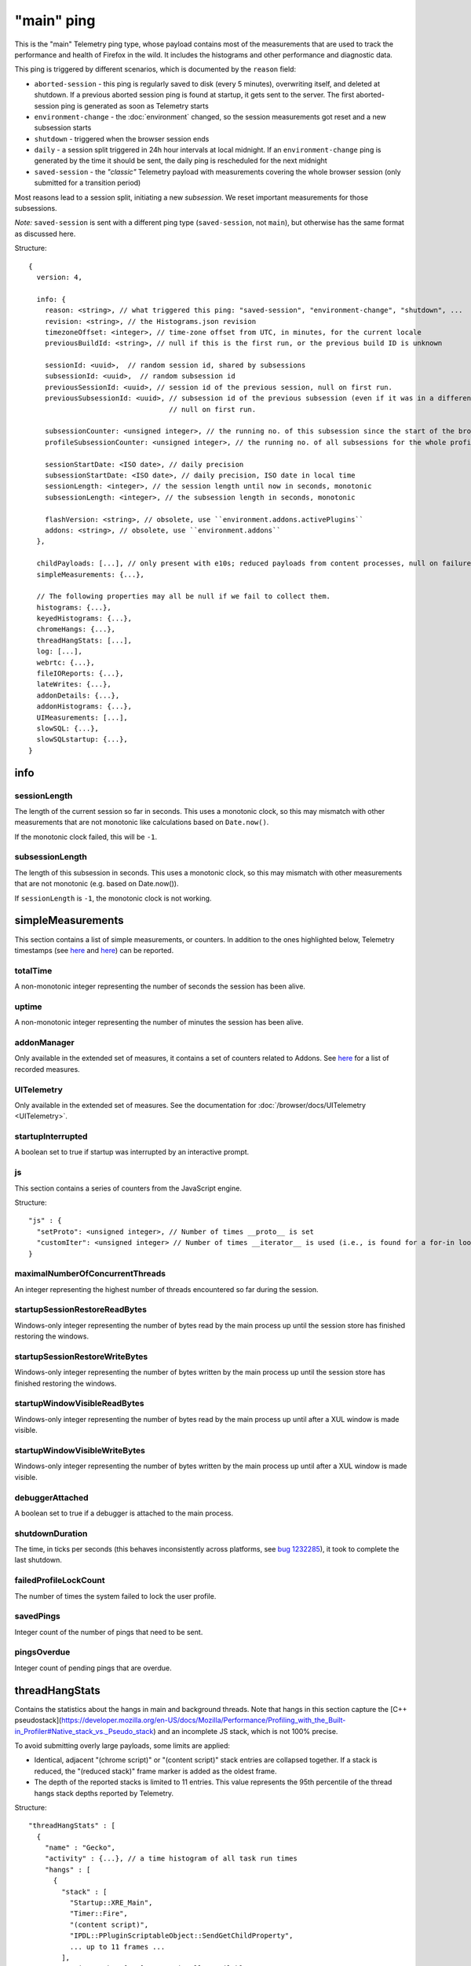 
"main" ping
===========

This is the "main" Telemetry ping type, whose payload contains most of the measurements that are used to track the performance and health of Firefox in the wild.
It includes the histograms and other performance and diagnostic data.

This ping is triggered by different scenarios, which is documented by the ``reason`` field:

* ``aborted-session`` - this ping is regularly saved to disk (every 5 minutes), overwriting itself, and deleted at shutdown. If a previous aborted session ping is found at startup, it gets sent to the server. The first aborted-session ping is generated as soon as Telemetry starts
* ``environment-change`` - the :doc:`environment` changed, so the session measurements got reset and a new subsession starts
* ``shutdown`` - triggered when the browser session ends
* ``daily`` - a session split triggered in 24h hour intervals at local midnight. If an ``environment-change`` ping is generated by the time it should be sent, the daily ping is rescheduled for the next midnight
* ``saved-session`` - the *"classic"* Telemetry payload with measurements covering the whole browser session (only submitted for a transition period)

Most reasons lead to a session split, initiating a new *subsession*. We reset important measurements for those subsessions.

*Note:* ``saved-session`` is sent with a different ping type (``saved-session``, not ``main``), but otherwise has the same format as discussed here.

Structure::

    {
      version: 4,

      info: {
        reason: <string>, // what triggered this ping: "saved-session", "environment-change", "shutdown", ...
        revision: <string>, // the Histograms.json revision
        timezoneOffset: <integer>, // time-zone offset from UTC, in minutes, for the current locale
        previousBuildId: <string>, // null if this is the first run, or the previous build ID is unknown

        sessionId: <uuid>,  // random session id, shared by subsessions
        subsessionId: <uuid>,  // random subsession id
        previousSessionId: <uuid>, // session id of the previous session, null on first run.
        previousSubsessionId: <uuid>, // subsession id of the previous subsession (even if it was in a different session),
                                      // null on first run.

        subsessionCounter: <unsigned integer>, // the running no. of this subsession since the start of the browser session
        profileSubsessionCounter: <unsigned integer>, // the running no. of all subsessions for the whole profile life time

        sessionStartDate: <ISO date>, // daily precision
        subsessionStartDate: <ISO date>, // daily precision, ISO date in local time
        sessionLength: <integer>, // the session length until now in seconds, monotonic
        subsessionLength: <integer>, // the subsession length in seconds, monotonic

        flashVersion: <string>, // obsolete, use ``environment.addons.activePlugins``
        addons: <string>, // obsolete, use ``environment.addons``
      },

      childPayloads: [...], // only present with e10s; reduced payloads from content processes, null on failure
      simpleMeasurements: {...},

      // The following properties may all be null if we fail to collect them.
      histograms: {...},
      keyedHistograms: {...},
      chromeHangs: {...},
      threadHangStats: [...],
      log: [...],
      webrtc: {...},
      fileIOReports: {...},
      lateWrites: {...},
      addonDetails: {...},
      addonHistograms: {...},
      UIMeasurements: [...],
      slowSQL: {...},
      slowSQLstartup: {...},
    }

info
----

sessionLength
~~~~~~~~~~~~~
The length of the current session so far in seconds.
This uses a monotonic clock, so this may mismatch with other measurements that
are not monotonic like calculations based on ``Date.now()``.

If the monotonic clock failed, this will be ``-1``.

subsessionLength
~~~~~~~~~~~~~~~~
The length of this subsession in seconds.
This uses a monotonic clock, so this may mismatch with other measurements that are not monotonic (e.g. based on Date.now()).

If ``sessionLength`` is ``-1``, the monotonic clock is not working.

simpleMeasurements
------------------
This section contains a list of simple measurements, or counters. In addition to the ones highlighted below, Telemetry timestamps (see `here <https://dxr.mozilla.org/mozilla-central/search?q=%22TelemetryTimestamps.add%22&redirect=false&case=true>`_ and `here <https://dxr.mozilla.org/mozilla-central/search?q=%22recordTimestamp%22&redirect=false&case=true>`_) can be reported.

totalTime
~~~~~~~~~
A non-monotonic integer representing the number of seconds the session has been alive.

uptime
~~~~~~
A non-monotonic integer representing the number of minutes the session has been alive.

addonManager
~~~~~~~~~~~~
Only available in the extended set of measures, it contains a set of counters related to Addons. See `here <https://dxr.mozilla.org/mozilla-central/search?q=%22AddonManagerPrivate.recordSimpleMeasure%22&redirect=false&case=true>`_ for a list of recorded measures.

UITelemetry
~~~~~~~~~~~
Only available in the extended set of measures. See the documentation for :doc:`/browser/docs/UITelemetry <UITelemetry>`.

startupInterrupted
~~~~~~~~~~~~~~~~~~
A boolean set to true if startup was interrupted by an interactive prompt.

js
~~
This section contains a series of counters from the JavaScript engine.

Structure::

    "js" : {
      "setProto": <unsigned integer>, // Number of times __proto__ is set
      "customIter": <unsigned integer> // Number of times __iterator__ is used (i.e., is found for a for-in loop)
    }

maximalNumberOfConcurrentThreads
~~~~~~~~~~~~~~~~~~~~~~~~~~~~~~~~
An integer representing the highest number of threads encountered so far during the session.

startupSessionRestoreReadBytes
~~~~~~~~~~~~~~~~~~~~~~~~~~~~~~
Windows-only integer representing the number of bytes read by the main process up until the session store has finished restoring the windows.

startupSessionRestoreWriteBytes
~~~~~~~~~~~~~~~~~~~~~~~~~~~~~~~
Windows-only integer representing the number of bytes written by the main process up until the session store has finished restoring the windows.

startupWindowVisibleReadBytes
~~~~~~~~~~~~~~~~~~~~~~~~~~~~~
Windows-only integer representing the number of bytes read by the main process up until after a XUL window is made visible.

startupWindowVisibleWriteBytes
~~~~~~~~~~~~~~~~~~~~~~~~~~~~~~
Windows-only integer representing the number of bytes written by the main process up until after a XUL window is made visible.

debuggerAttached
~~~~~~~~~~~~~~~~
A boolean set to true if a debugger is attached to the main process.

shutdownDuration
~~~~~~~~~~~~~~~~
The time, in ticks per seconds (this behaves inconsistently across platforms, see `bug 1232285 <https://bugzilla.mozilla.org/show_bug.cgi?id=1232285>`_), it took to complete the last shutdown.

failedProfileLockCount
~~~~~~~~~~~~~~~~~~~~~~
The number of times the system failed to lock the user profile.

savedPings
~~~~~~~~~~
Integer count of the number of pings that need to be sent.

pingsOverdue
~~~~~~~~~~~~
Integer count of pending pings that are overdue.

threadHangStats
---------------
Contains the statistics about the hangs in main and background threads. Note that hangs in this section capture the [C++ pseudostack](https://developer.mozilla.org/en-US/docs/Mozilla/Performance/Profiling_with_the_Built-in_Profiler#Native_stack_vs._Pseudo_stack) and an incomplete JS stack, which is not 100% precise.

To avoid submitting overly large payloads, some limits are applied:

* Identical, adjacent "(chrome script)" or "(content script)" stack entries are collapsed together. If a stack is reduced, the "(reduced stack)" frame marker is added as the oldest frame.
* The depth of the reported stacks is limited to 11 entries. This value represents the 95th percentile of the thread hangs stack depths reported by Telemetry.

Structure::

    "threadHangStats" : [
      {
        "name" : "Gecko",
        "activity" : {...}, // a time histogram of all task run times
        "hangs" : [
          {
            "stack" : [
              "Startup::XRE_Main",
              "Timer::Fire",
              "(content script)",
              "IPDL::PPluginScriptableObject::SendGetChildProperty",
              ... up to 11 frames ...
            ],
            "nativeStack": [...], // optionally available
            "histogram" : {...}, // the time histogram of the hang times
            "annotations" : [
              {
                "pluginName" : "Shockwave Flash",
                "pluginVersion" : "18.0.0.209",
                "pluginIsWhitelistedForShumway" : "false"
              },
              ... other annotations ...
            ]
          },
        ],
      },
      ... other threads ...
     ]

chromeHangs
-----------
Contains the statistics about the hangs happening exclusively on the main thread of the parent process. Precise C++ stacks are reported. This is only available on Nightly Release on Windows, when building using "--enable-profiling" switch.

Some limits are applied:

* Reported chrome hang stacks are limited in depth to 50 entries.
* The maximum number of reported stacks is 50.

Structure::

    "chromeHangs" : {
      "memoryMap" : [
        ["wgdi32.pdb", "08A541B5942242BDB4AEABD8C87E4CFF2"],
        ["igd10iumd32.pdb", "D36DEBF2E78149B5BE1856B772F1C3991"],
        ... other entries in the format ["module name", "breakpad identifier"] ...
       ],
      "stacks" : [
        [
          [
            0, // the module index or -1 for invalid module indices
            190649 // the offset of this program counter in its module or an absolute pc
          ],
          [1, 2540075],
          ... other frames, up to 50 ...
         ],
         ... other stacks, up to 50 ...
      ],
      "durations" : [8, ...], // the hang durations (in seconds)
      "systemUptime" : [692, ...], // the system uptime (in minutes) at the time of the hang
      "firefoxUptime" : [672, ...], // the Firefox uptime (in minutes) at the time of the hang
      "annotations" : [
        [
          [0, ...], // the indices of the related hangs
          {
            "pluginName" : "Shockwave Flash",
            "pluginVersion" : "18.0.0.209",
            "pluginIsWhitelistedForShumway" : "false",
            ... other annotations as key:value pairs ...
          }
        ],
        ...
      ]
    },

webrtc
------
Contains special statistics gathered by WebRTC releated components.

So far only a bitmask for the ICE candidate type present in a successful or
failed WebRTC connection is getting reported through C++ code as
IceCandidatesStats, because the required bitmask is too big to be represented
in a regular enum histogram. Further this data differentiates between Loop
(aka Firefox Hello) connections and everything else, which is categorized as
WebRTC.

Note: in most cases the webrtc and loop dictionaries inside of
IceCandidatesStats will simply be empty as the user has not used any WebRTC
PeerConnection at all during the ping report time.

Structure::

    "webrtc": {
      "IceCandidatesStats": {
        "webrtc": {
          "34526345": {
            "successCount": 5
          },
          "2354353": {
            "failureCount": 1
          }
        },
        "loop": {
          "2349346359": {
            "successCount": 3
          },
          "73424": {
            "successCount": 1,
            "failureCount": 5
          }
        }
      }
    },
